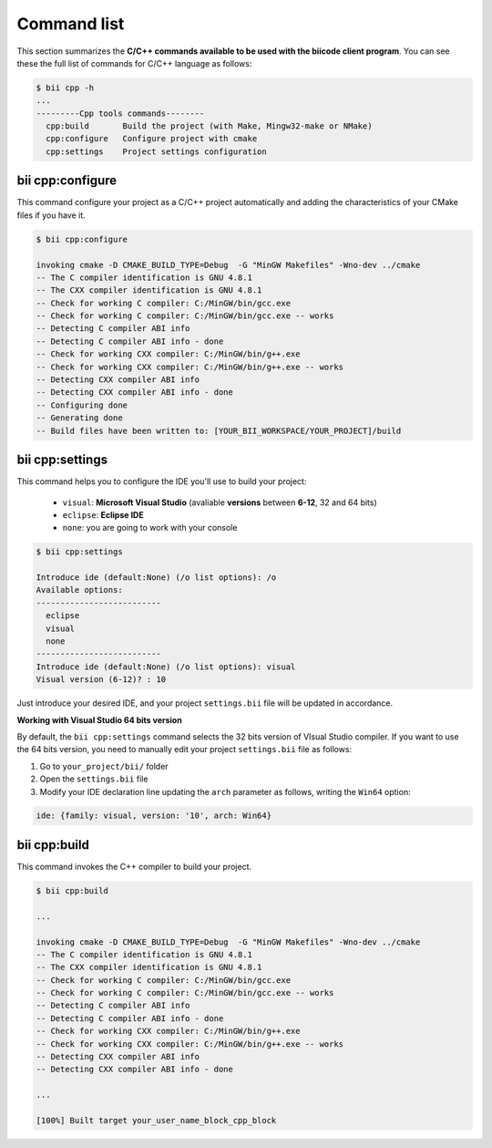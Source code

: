 .. _bii_cpp_tools:

Command list
============

This section summarizes the **C/C++ commands available to be used with the biicode client program**. You can see these the full list of commands for C/C++ language as follows:

.. code-block:: bash

	$ bii cpp -h
	...
	---------Cpp tools commands--------
	  cpp:build       Build the project (with Make, Mingw32-make or NMake)
	  cpp:configure   Configure project with cmake
	  cpp:settings    Project settings configuration


bii cpp:configure
-----------------

This command configure your project as a C/C++ project automatically and adding the characteristics of your CMake files if you have it.

.. code-block:: bash

	$ bii cpp:configure

	invoking cmake -D CMAKE_BUILD_TYPE=Debug  -G "MinGW Makefiles" -Wno-dev ../cmake
	-- The C compiler identification is GNU 4.8.1
	-- The CXX compiler identification is GNU 4.8.1
	-- Check for working C compiler: C:/MinGW/bin/gcc.exe
	-- Check for working C compiler: C:/MinGW/bin/gcc.exe -- works
	-- Detecting C compiler ABI info
	-- Detecting C compiler ABI info - done
	-- Check for working CXX compiler: C:/MinGW/bin/g++.exe
	-- Check for working CXX compiler: C:/MinGW/bin/g++.exe -- works
	-- Detecting CXX compiler ABI info
	-- Detecting CXX compiler ABI info - done
	-- Configuring done
	-- Generating done
	-- Build files have been written to: [YOUR_BII_WORKSPACE/YOUR_PROJECT]/build


.. _bii_cpp_settings:

bii cpp:settings
----------------

This command helps you to configure the IDE you'll use to build your project:

	*	``visual``: **Microsoft Visual Studio** (avaliable **versions** between **6-12**, 32 and 64 bits)
	*	``eclipse``: **Eclipse IDE**
	*	``none``: you are going to work with your console

.. code-block:: bash

	$ bii cpp:settings

	Introduce ide (default:None) (/o list options): /o
	Available options:
	--------------------------
  	  eclipse
  	  visual
  	  none
	--------------------------
	Introduce ide (default:None) (/o list options): visual
	Visual version (6-12)? : 10

Just introduce your desired IDE, and your project ``settings.bii`` file will be updated in accordance.

.. container:: infonote


    **Working with Visual Studio 64 bits version**

    By default, the ``bii cpp:settings`` command selects the 32 bits version of VIsual Studio compiler. If you want to use the 64 bits version, you need to manually edit your project ``settings.bii`` file as follows:

    #. Go to ``your_project/bii/`` folder
    #. Open the ``settings.bii`` file
    #. Modify your IDE declaration line updating the ``arch`` parameter as follows, writing the ``Win64`` option:

    .. code-block:: text

    	ide: {family: visual, version: '10', arch: Win64}

	
bii cpp:build
-------------

This command invokes the C++ compiler to build your project.

.. code-block:: bash

	$ bii cpp:build
	
	...
	
	invoking cmake -D CMAKE_BUILD_TYPE=Debug  -G "MinGW Makefiles" -Wno-dev ../cmake
	-- The C compiler identification is GNU 4.8.1
	-- The CXX compiler identification is GNU 4.8.1
	-- Check for working C compiler: C:/MinGW/bin/gcc.exe
	-- Check for working C compiler: C:/MinGW/bin/gcc.exe -- works
	-- Detecting C compiler ABI info
	-- Detecting C compiler ABI info - done
	-- Check for working CXX compiler: C:/MinGW/bin/g++.exe
	-- Check for working CXX compiler: C:/MinGW/bin/g++.exe -- works
	-- Detecting CXX compiler ABI info
	-- Detecting CXX compiler ABI info - done

	...

	[100%] Built target your_user_name_block_cpp_block
